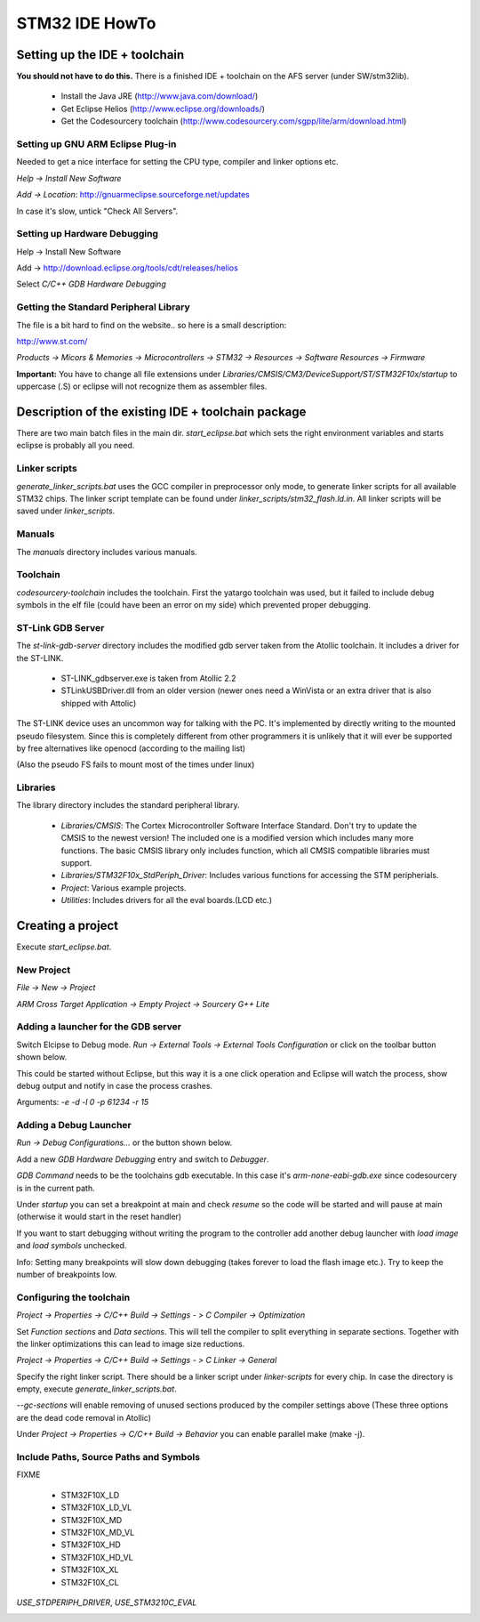 ===============
STM32 IDE HowTo
===============

Setting up the IDE + toolchain
------------------------------

**You should not have to do this.**
There is a finished IDE + toolchain on the AFS server (under SW/stm32lib).

 * Install the Java JRE (http://www.java.com/download/)
 * Get Eclipse Helios (http://www.eclipse.org/downloads/)
 * Get the Codesourcery toolchain (http://www.codesourcery.com/sgpp/lite/arm/download.html)

Setting up GNU ARM Eclipse Plug-in
==================================

Needed to get a nice interface for setting the CPU type, compiler and linker
options etc.

`Help -> Install New Software`

.. image:: img/install_menu.png

`Add -> Location`: http://gnuarmeclipse.sourceforge.net/updates

In case it's slow, untick "Check All Servers".

.. image:: img/arm_tools.png

Setting up Hardware Debugging
=============================

Help -> Install New Software

Add -> http://download.eclipse.org/tools/cdt/releases/helios

Select `C/C++ GDB Hardware Debugging`

.. image:: img/hardware_debugger.png

Getting the Standard Peripheral Library
=======================================

The file is a bit hard to find on the website.. so here is a small description:

http://www.st.com/

`Products -> Micors & Memories -> Microcontrollers -> STM32 -> Resources -> Software Resources -> Firmware`

**Important:** You have to change all file extensions under
`Libraries/CMSIS/CM3/DeviceSupport/ST/STM32F10x/startup` to uppercase (.S) or
eclipse will not recognize them as assembler files.

Description of the existing IDE + toolchain package
---------------------------------------------------

There are two main batch files in the main dir. `start_eclipse.bat` which sets
the right environment variables and starts eclipse is probably all you need.

Linker scripts
==============

`generate_linker_scripts.bat` uses the GCC compiler in preprocessor only
mode, to generate linker scripts for all available STM32 chips. The linker
script template can be found under `linker_scripts/stm32_flash.ld.in`. All
linker scripts will be saved under `linker_scripts`.

Manuals
=======

The `manuals` directory includes various manuals.

Toolchain
=========

`codesourcery-toolchain` includes the toolchain. First the yatargo toolchain
was used, but it failed to include debug symbols in the elf file (could have
been an error on my side) which prevented proper debugging.

ST-Link GDB Server
==================

The `st-link-gdb-server` directory includes the modified gdb server taken from
the Atollic toolchain. It includes a driver for the ST-LINK.

 * ST-LINK_gdbserver.exe is taken from Atollic 2.2
 * STLinkUSBDriver.dll from an older version (newer ones need a WinVista
   or an extra driver that is also shipped with Attolic)

The ST-LINK device uses an uncommon way for talking with the PC. It's
implemented by directly writing to the mounted pseudo filesystem. Since this
is completely different from other programmers it is unlikely that it will ever
be supported by free alternatives like openocd (according to the mailing list)

(Also the pseudo FS fails to mount most of the times under linux)

Libraries
=========

The library directory includes the standard peripheral library.

 * `Libraries/CMSIS`: The Cortex Microcontroller Software Interface Standard.
   Don't try to update the CMSIS to the newest version! The included one
   is a modified version which includes many more functions. The basic
   CMSIS library only includes function, which all CMSIS compatible libraries
   must support.
 * `Libraries/STM32F10x_StdPeriph_Driver`: Includes various functions for
   accessing the STM peripherials.
 * `Project`: Various example projects.
 * `Utilities`: Includes drivers for all the eval boards.(LCD etc.)


Creating a project
------------------

Execute `start_eclipse.bat`.

New Project
===========

`File -> New -> Project`

`ARM Cross Target Application -> Empty Project -> Sourcery G++ Lite`

.. image:: img/new_project.png

Adding a launcher for the GDB server
====================================

Switch Elcipse to Debug mode. `Run -> External Tools -> External Tools
Configuration` or click on the toolbar button shown below.

.. image:: img/server.png

This could be started without Eclipse, but this way it is a one click
operation and Eclipse will watch the process, show debug output and notify
in case the process crashes.

.. image:: img/server_config.png

Arguments: `-e -d -l 0 -p 61234 -r 15`

Adding a Debug Launcher
=======================

`Run -> Debug Configurations...` or the button shown below.

.. image:: img/client.png

Add a new `GDB Hardware Debugging` entry and switch to `Debugger`.

.. image:: img/client_config.png

`GDB Command` needs to be the toolchains gdb executable. In this case it's
`arm-none-eabi-gdb.exe` since codesourcery is in the current path.

.. image:: img/client_config2.png

Under `startup` you can set a breakpoint at main and check `resume` so the
code will be started and will pause at main (otherwise it would start in
the reset handler)

.. image:: img/client_config3.png

If you want to start debugging without writing the program to the controller
add another debug launcher with `load image` and `load symbols` unchecked.

Info: Setting many breakpoints will slow down debugging (takes forever
to load the flash image etc.). Try to keep the number of breakpoints low.

Configuring the toolchain
=========================

`Project -> Properties -> C/C++ Build -> Settings - > C Compiler ->
Optimization`

Set `Function sections` and `Data sections`. This will tell the compiler
to split everything in separate sections. Together with the linker
optimizations this can lead to image size reductions.

.. image:: img/compiler.png

`Project -> Properties -> C/C++ Build -> Settings - > C Linker -> General`

Specify the right linker script. There should be a linker script under
`linker-scripts` for every chip. In case the directory is empty, execute
`generate_linker_scripts.bat`.

`--gc-sections` will enable removing of unused sections produced by the
compiler settings above (These three options are the dead code removal in
Atollic)

.. image:: img/linker.png

Under `Project -> Properties -> C/C++ Build -> Behavior` you can enable
parallel make (make -j).

.. image:: img/makej.png

Include Paths, Source Paths and Symbols
=======================================

FIXME

 * STM32F10X_LD
 * STM32F10X_LD_VL
 * STM32F10X_MD
 * STM32F10X_MD_VL
 * STM32F10X_HD
 * STM32F10X_HD_VL
 * STM32F10X_XL
 * STM32F10X_CL

`USE_STDPERIPH_DRIVER`, `USE_STM3210C_EVAL`

.. image:: img/symbol.png

.. image:: img/includes.png

.. image:: img/sources.png

.. image:: img/library_filter.png

